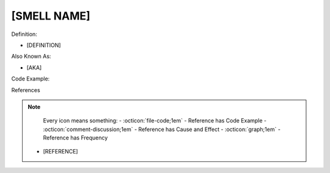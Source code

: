 [SMELL NAME]
^^^^^
Definition:

* [DEFINITION]

Also Known As:

* [AKA]

Code Example:

References

.. note ::
    Every icon means something:
    - :octicon:`file-code;1em` - Reference has Code Example
    - :octicon:`comment-discussion;1em` - Reference has Cause and Effect
    - :octicon:`graph;1em` - Reference has Frequency
  * [REFERENCE]
